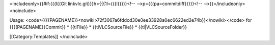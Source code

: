 <includeonly>{{#if:{{{l{{Git linkvlc.git}}}h={{{1l={{{l}}}}}<!--
-->p={{{pa=commitdiff}}}}}<!-- -->}}</includeonly><noinclude>

Usage:
<code>{{{{PAGENAME}}<nowiki>72f3067a6fddcd30e0ee33928a0ec6622ed2e74b}}</nowiki></code>
for {{{{PAGENAME}}Commit}} \* {{tlFile}} \* {{tlVLCSourceFile}} \*
{{tl|VLCSourceFolder}}

[[Category:Templates]] </noinclude>
